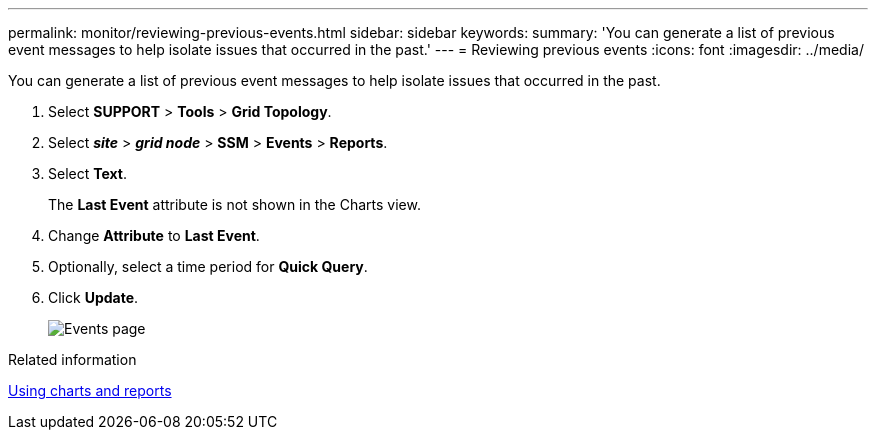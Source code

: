 ---
permalink: monitor/reviewing-previous-events.html
sidebar: sidebar
keywords: 
summary: 'You can generate a list of previous event messages to help isolate issues that occurred in the past.'
---
= Reviewing previous events
:icons: font
:imagesdir: ../media/

[.lead]
You can generate a list of previous event messages to help isolate issues that occurred in the past.

. Select *SUPPORT* > *Tools* > *Grid Topology*.
. Select *_site_* > *_grid node_* > *SSM* > *Events* > *Reports*.
. Select *Text*.
+
The *Last Event* attribute is not shown in the Charts view.

. Change *Attribute* to *Last Event*.
. Optionally, select a time period for *Quick Query*.
. Click *Update*.
+
image::../media/events_report.gif[Events page]

.Related information

xref:using-charts-and-reports.adoc[Using charts and reports]
